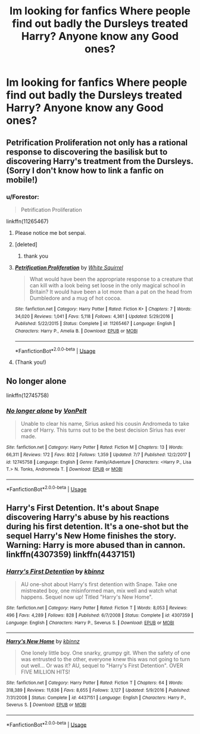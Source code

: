 #+TITLE: Im looking for fanfics Where people find out badly the Dursleys treated Harry? Anyone know any Good ones?

* Im looking for fanfics Where people find out badly the Dursleys treated Harry? Anyone know any Good ones?
:PROPERTIES:
:Author: jaz321
:Score: 11
:DateUnix: 1536779996.0
:DateShort: 2018-Sep-12
:FlairText: Request
:END:

** Petrification Proliferation not only has a rational response to discovering the basilisk but to discovering Harry's treatment from the Dursleys. (Sorry I don't know how to link a fanfic on mobile!)
:PROPERTIES:
:Author: SouthernVices
:Score: 11
:DateUnix: 1536781719.0
:DateShort: 2018-Sep-13
:END:

*** u/Forestor:
#+begin_quote
  Petrification Proliferation
#+end_quote

linkffn(11265467)
:PROPERTIES:
:Author: Forestor
:Score: 9
:DateUnix: 1536782898.0
:DateShort: 2018-Sep-13
:END:

**** Please notice me bot senpai.
:PROPERTIES:
:Author: Forestor
:Score: 7
:DateUnix: 1536800076.0
:DateShort: 2018-Sep-13
:END:


**** [deleted]
:PROPERTIES:
:Score: 3
:DateUnix: 1536808066.0
:DateShort: 2018-Sep-13
:END:

***** thank you
:PROPERTIES:
:Author: Forestor
:Score: 2
:DateUnix: 1536843259.0
:DateShort: 2018-Sep-13
:END:


**** [[https://www.fanfiction.net/s/11265467/1/][*/Petrification Proliferation/*]] by [[https://www.fanfiction.net/u/5339762/White-Squirrel][/White Squirrel/]]

#+begin_quote
  What would have been the appropriate response to a creature that can kill with a look being set loose in the only magical school in Britain? It would have been a lot more than a pat on the head from Dumbledore and a mug of hot cocoa.
#+end_quote

^{/Site/:} ^{fanfiction.net} ^{*|*} ^{/Category/:} ^{Harry} ^{Potter} ^{*|*} ^{/Rated/:} ^{Fiction} ^{K+} ^{*|*} ^{/Chapters/:} ^{7} ^{*|*} ^{/Words/:} ^{34,020} ^{*|*} ^{/Reviews/:} ^{1,041} ^{*|*} ^{/Favs/:} ^{5,118} ^{*|*} ^{/Follows/:} ^{4,361} ^{*|*} ^{/Updated/:} ^{5/29/2016} ^{*|*} ^{/Published/:} ^{5/22/2015} ^{*|*} ^{/Status/:} ^{Complete} ^{*|*} ^{/id/:} ^{11265467} ^{*|*} ^{/Language/:} ^{English} ^{*|*} ^{/Characters/:} ^{Harry} ^{P.,} ^{Amelia} ^{B.} ^{*|*} ^{/Download/:} ^{[[http://www.ff2ebook.com/old/ffn-bot/index.php?id=11265467&source=ff&filetype=epub][EPUB]]} ^{or} ^{[[http://www.ff2ebook.com/old/ffn-bot/index.php?id=11265467&source=ff&filetype=mobi][MOBI]]}

--------------

*FanfictionBot*^{2.0.0-beta} | [[https://github.com/tusing/reddit-ffn-bot/wiki/Usage][Usage]]
:PROPERTIES:
:Author: FanfictionBot
:Score: 2
:DateUnix: 1536808093.0
:DateShort: 2018-Sep-13
:END:


**** (Thank you!)
:PROPERTIES:
:Author: SouthernVices
:Score: 1
:DateUnix: 1536786448.0
:DateShort: 2018-Sep-13
:END:


** No longer alone

linkffn(12745758)
:PROPERTIES:
:Author: rohan62442
:Score: 2
:DateUnix: 1536817285.0
:DateShort: 2018-Sep-13
:END:

*** [[https://www.fanfiction.net/s/12745758/1/][*/No longer alone/*]] by [[https://www.fanfiction.net/u/8266516/VonPelt][/VonPelt/]]

#+begin_quote
  Unable to clear his name, Sirius asked his cousin Andromeda to take care of Harry. This turns out to be the best decision Sirius has ever made.
#+end_quote

^{/Site/:} ^{fanfiction.net} ^{*|*} ^{/Category/:} ^{Harry} ^{Potter} ^{*|*} ^{/Rated/:} ^{Fiction} ^{M} ^{*|*} ^{/Chapters/:} ^{13} ^{*|*} ^{/Words/:} ^{66,311} ^{*|*} ^{/Reviews/:} ^{172} ^{*|*} ^{/Favs/:} ^{802} ^{*|*} ^{/Follows/:} ^{1,359} ^{*|*} ^{/Updated/:} ^{7/7} ^{*|*} ^{/Published/:} ^{12/2/2017} ^{*|*} ^{/id/:} ^{12745758} ^{*|*} ^{/Language/:} ^{English} ^{*|*} ^{/Genre/:} ^{Family/Adventure} ^{*|*} ^{/Characters/:} ^{<Harry} ^{P.,} ^{Lisa} ^{T.>} ^{N.} ^{Tonks,} ^{Andromeda} ^{T.} ^{*|*} ^{/Download/:} ^{[[http://www.ff2ebook.com/old/ffn-bot/index.php?id=12745758&source=ff&filetype=epub][EPUB]]} ^{or} ^{[[http://www.ff2ebook.com/old/ffn-bot/index.php?id=12745758&source=ff&filetype=mobi][MOBI]]}

--------------

*FanfictionBot*^{2.0.0-beta} | [[https://github.com/tusing/reddit-ffn-bot/wiki/Usage][Usage]]
:PROPERTIES:
:Author: FanfictionBot
:Score: 1
:DateUnix: 1536817292.0
:DateShort: 2018-Sep-13
:END:


** Harry's First Detention. It's about Snape discovering Harry's abuse by his reactions during his first detention. It's a one-shot but the sequel Harry's New Home finishes the story. Warning: Harry is more abused than in cannon. linkffn(4307359) linkffn(4437151)
:PROPERTIES:
:Author: Forestor
:Score: 2
:DateUnix: 1536935813.0
:DateShort: 2018-Sep-14
:END:

*** [[https://www.fanfiction.net/s/4307359/1/][*/Harry's First Detention/*]] by [[https://www.fanfiction.net/u/1577900/kbinnz][/kbinnz/]]

#+begin_quote
  AU one-shot about Harry's first detention with Snape. Take one mistreated boy, one misinformed man, mix well and watch what happens. Sequel now up! Titled "Harry's New Home".
#+end_quote

^{/Site/:} ^{fanfiction.net} ^{*|*} ^{/Category/:} ^{Harry} ^{Potter} ^{*|*} ^{/Rated/:} ^{Fiction} ^{T} ^{*|*} ^{/Words/:} ^{8,053} ^{*|*} ^{/Reviews/:} ^{496} ^{*|*} ^{/Favs/:} ^{4,289} ^{*|*} ^{/Follows/:} ^{828} ^{*|*} ^{/Published/:} ^{6/7/2008} ^{*|*} ^{/Status/:} ^{Complete} ^{*|*} ^{/id/:} ^{4307359} ^{*|*} ^{/Language/:} ^{English} ^{*|*} ^{/Characters/:} ^{Harry} ^{P.,} ^{Severus} ^{S.} ^{*|*} ^{/Download/:} ^{[[http://www.ff2ebook.com/old/ffn-bot/index.php?id=4307359&source=ff&filetype=epub][EPUB]]} ^{or} ^{[[http://www.ff2ebook.com/old/ffn-bot/index.php?id=4307359&source=ff&filetype=mobi][MOBI]]}

--------------

[[https://www.fanfiction.net/s/4437151/1/][*/Harry's New Home/*]] by [[https://www.fanfiction.net/u/1577900/kbinnz][/kbinnz/]]

#+begin_quote
  One lonely little boy. One snarky, grumpy git. When the safety of one was entrusted to the other, everyone knew this was not going to turn out well... Or was it? AU, sequel to "Harry's First Detention". OVER FIVE MILLION HITS!
#+end_quote

^{/Site/:} ^{fanfiction.net} ^{*|*} ^{/Category/:} ^{Harry} ^{Potter} ^{*|*} ^{/Rated/:} ^{Fiction} ^{T} ^{*|*} ^{/Chapters/:} ^{64} ^{*|*} ^{/Words/:} ^{318,389} ^{*|*} ^{/Reviews/:} ^{11,636} ^{*|*} ^{/Favs/:} ^{8,655} ^{*|*} ^{/Follows/:} ^{3,127} ^{*|*} ^{/Updated/:} ^{5/9/2016} ^{*|*} ^{/Published/:} ^{7/31/2008} ^{*|*} ^{/Status/:} ^{Complete} ^{*|*} ^{/id/:} ^{4437151} ^{*|*} ^{/Language/:} ^{English} ^{*|*} ^{/Characters/:} ^{Harry} ^{P.,} ^{Severus} ^{S.} ^{*|*} ^{/Download/:} ^{[[http://www.ff2ebook.com/old/ffn-bot/index.php?id=4437151&source=ff&filetype=epub][EPUB]]} ^{or} ^{[[http://www.ff2ebook.com/old/ffn-bot/index.php?id=4437151&source=ff&filetype=mobi][MOBI]]}

--------------

*FanfictionBot*^{2.0.0-beta} | [[https://github.com/tusing/reddit-ffn-bot/wiki/Usage][Usage]]
:PROPERTIES:
:Author: FanfictionBot
:Score: 1
:DateUnix: 1536935834.0
:DateShort: 2018-Sep-14
:END:
